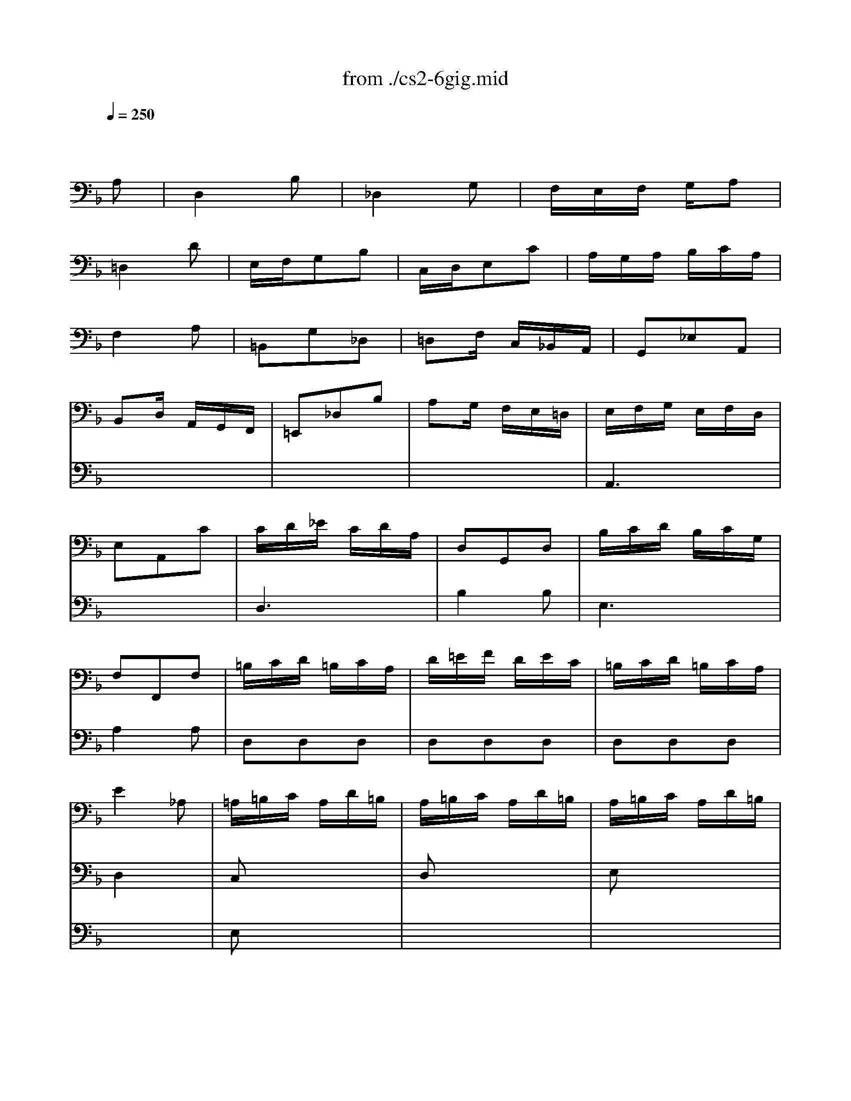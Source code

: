 X: 1
T: from ./cs2-6gig.mid
M: 3/8
L: 1/16
Q:1/4=250
K:F % 1 flats
% untitled
% A
% *
% A'
% B
% B'
V:1
% Solo Cello
%%MIDI program 42
x4
% untitled
A,2| \
% A
D,4B,2| \
_D,4G,2| \
F,E,F, G,A,2|
=D,4D2| \
E,F,G,2B,2| \
C,D,E,2C2| \
A,G,A, B,CA,|
F,4A,2| \
=B,,2G,2_D,2| \
=D,2F, C,_B,,A,,| \
G,,2_E,2A,,2|
B,,2D, A,,G,,F,,| \
=E,,2_D,2B,2| \
A,2G, F,E,=D,| \
E,F,G, E,F,D,|
E,2A,,2C2| \
CD_E CDA,| \
D,2G,,2D,2| \
B,CD B,CG,|
F,2F,,2F,2| \
=B,CD =B,CA,| \
D=EF DEC| \
=B,CD =B,CA,|
E4_A,2| \
=A,=B,C A,D=B,| \
A,=B,C A,D=B,| \
A,=B,C A,D=B,|
A,=B,C A,D
% *
=B,| \
F2E DC=B,| \
C,,ED C=B,_A,| \
=A,F,E, D,E,_D,|
A,,4A,2| \
% A'
=D,4_B,2| \
_D,4G,2| \
F,E,F, G,A,2|
=D,4D2| \
E,F,G,2B,2| \
C,D,E,2C2| \
A,G,A, B,CA,|
F,4A,2| \
=B,,2G,2_D,2| \
=D,2F, C,_B,,A,,| \
G,,2_E,2A,,2|
B,,2D, A,,G,,F,,| \
=E,,2_D,2B,2| \
A,2G, F,E,=D,| \
E,F,G, E,F,D,|
E,2A,,2C2| \
CD_E CDA,| \
D,2G,,2D,2| \
B,CD B,CG,|
F,2F,,2F,2| \
=B,CD =B,CA,| \
D=EF DEC| \
=B,CD =B,CA,|
E4_A,2| \
=A,=B,C A,D=B,| \
A,=B,C A,D=B,| \
A,=B,C A,D=B,|
A,=B,C A,D=B,| \
F2E DC=B,| \
C,,ED C=B,_A,| \
=A,F,E, D,E,_D,|
A,,4C2| \
% B
F,4=D2| \
E,4_B,2| \
A,G,A, B,C2|
F,4A,2| \
D,E,F, D,C,=B,,| \
G,A,G, F,E,D,| \
E,D,E, F,G,E,|
C,4E,2| \
_G,=G,A, C,_B,,A,,| \
B,,D,G, B,,A,,G,,| \
_G,,A,,C, _E,D,C,|
B,,A,,B,, D,=G,B,| \
_A,G,_A, _G,=G,_E| \
D,2G,2_G,2| \
=G,_E,D, C,D,B,,|
G,,4B,2| \
=E,F,G, E,F,D,| \
C,D,E, C,D,B,,| \
=A,,B,,C, A,,B,,G,,|
F,,4A,2| \
D,E,F, D,E,C,| \
B,,C,D, B,,C,A,,| \
G,,A,,B,, G,,A,,F,,|
E,,4G,2| \
A,,=B,,_D, =D,E,G,| \
F,G,A, _D=DF,| \
E,F,G, A,_B,D,|
_D,=D,E, A,,B,,G,,| \
D,E,F, D,G,E,| \
D,E,F, D,G,E,| \
D,E,F, D,G,E,|
D,E,F, D,G,E,| \
_D,B,A, G,F,E,| \
F,,A,G, F,E,_D,| \
=D,B,,A,, G,,A,,F,,|
D,,A,,D, E,F,D,| \
_E,F,G, _E,F,D,| \
G,A,B, G,A,F,| \
_E,F,G, _E,F,D,|
=E,4x2| \
x6| \
x6| \
x6|
x4C2| \
% B'
F,4D2| \
E,4B,2| \
A,G,A, B,C2|
F,4A,2| \
D,E,F, D,C,=B,,| \
G,A,G, F,E,D,| \
E,D,E, F,G,E,|
C,4E,2| \
_G,=G,A, C,_B,,A,,| \
B,,D,G, B,,A,,G,,| \
_G,,A,,C, _E,D,C,|
B,,A,,B,, D,=G,B,| \
_A,G,_A, _G,=G,_E| \
D,2G,2_G,2| \
=G,_E,D, C,D,B,,|
G,,4B,2| \
=E,F,G, E,F,D,| \
C,D,E, C,D,B,,| \
=A,,B,,C, A,,B,,G,,|
F,,4A,2| \
D,E,F, D,E,C,| \
B,,C,D, B,,C,A,,| \
G,,A,,B,, G,,A,,F,,|
E,,4G,2| \
A,,=B,,_D, =D,E,G,| \
F,G,A, _D=DF,| \
E,F,G, A,_B,D,|
_D,=D,E, A,,B,,G,,| \
D,E,F, D,G,E,| \
D,E,F, D,G,E,| \
D,E,F, D,G,E,|
D,E,F, D,G,E,| \
_D,B,A, G,F,E,| \
F,,A,G, F,E,_D,| \
=D,B,,A,, G,,A,,F,,|
D,,A,,D, E,F,D,| \
_E,F,G, _E,F,D,| \
G,A,B, G,A,F,| \
_E,F,G, _E,F,D,|
=E,4
V:2
% --------------------------------------
%%MIDI program 42
x6| \
x6| \
x6| \
x6|
x6| \
x6| \
x6| \
x6|
x6| \
x6| \
x6| \
x6|
x6| \
x6| \
x6| \
% untitled
% A
A,,6|
x6| \
D,6| \
B,4B,2| \
E,6|
A,4A,2| \
D,2D,2D,2| \
D,2D,2D,2| \
D,2D,2D,2|
D,4x2| \
C,2x4| \
D,2x4| \
E,2x4|
F,2x4| \
% *
_A,2x4| \
x6| \
x6|
x6| \
x6| \
x6| \
x6|
x6| \
x6| \
x6| \
x6|
x6| \
x6| \
x6| \
x6|
x6| \
x6| \
x6| \
% A'
=A,,6|
x6| \
D,6| \
B,4B,2| \
E,6|
A,4A,2| \
D,2D,2D,2| \
D,2D,2D,2| \
D,2D,2D,2|
D,4x2| \
C,2x4| \
D,2x4| \
E,2x4|
F,2x4| \
_A,2x4| \
x6| \
x6|
x6| \
x6| \
x6| \
x6|
x6| \
x6| \
x6| \
x6|
x6| \
x6| \
x6| \
x6|
x6| \
x6| \
x6| \
x6|
x6| \
% B
B,4x2| \
x6| \
x6|
x6| \
=A,4x2| \
x6| \
x6|
x6| \
x6| \
x6| \
x6|
x6| \
F,,2x4| \
G,,2x4| \
A,,2x4|
B,,2x4| \
x6| \
x6| \
x6|
x6| \
G,,2G,,2G,,2| \
G,,2G,,2G,,2| \
G,,2G,,2G,,2|
G,,4x2| \
x6| \
x6| \
x6|
x6| \
x6| \
x6| \
x6|
x6| \
x6| \
x6| \
x6|
x6| \
x6| \
x6| \
x6|
x6| \
x6| \
x6| \
x6|
x6| \
% B'
B,4x2| \
x6| \
x6|
x6| \
A,4x2| \
x6| \
x6|
x6| \
x6| \
x6| \
x6|
x6| \
F,,2x4| \
G,,2x4| \
A,,2x4|
B,,2x4| \
x6| \
x6| \
x6|
x6| \
G,,2G,,2G,,2| \
G,,2G,,2G,,2| \
G,,2G,,2G,,2|
G,,4
V:3
% Johann Sebastian Bach  (1685-1750)
%%MIDI program 42
x6| \
x6| \
x6| \
x6|
x6| \
x6| \
x6| \
x6|
x6| \
x6| \
x6| \
x6|
x6| \
x6| \
x6| \
x6|
x6| \
x6| \
x6| \
x6|
x6| \
x6| \
x6| \
x6|
x6| \
% untitled
% A
E,2x4| \
x6| \
x6|
x6| \
x6| \
x6| \
x6|
x6| \
x6| \
x6| \
x6|
x6| \
x6| \
x6| \
x6|
x6| \
x6| \
x6| \
x6|
x6| \
x6| \
x6| \
x6|
x6| \
x6| \
x6| \
x6|
x6| \
x6| \
x6| \
x6|
x6| \
% *
% A'
E,2x4| \
x6| \
x6|
x6| \
x6| \
x6| \
x6|
x6| \
x6| \
x6| \
x6|
x6| \
x6| \
x6| \
x6|
x6| \
x6| \
x6| \
x6|
x6| \
x6| \
x6| \
x6|
x6| \
x6| \
x6| \
x6|
x6| \
x6| \
x6| \
x6|
x6| \
x6| \
x6| \
x6|
x6| \
% B
A,,2x4| \
x6| \
x6|
x6| \
x6| \
x6| \
x6|
x6| \
x6| \
x6| \
x6|
_D4=DC| \
B,A,G, F,E,D,| \
_D,=B,,A,, G,,F,,E,,| \
=D,,F,,A,, D,F,A,|
D4x2| \
x6| \
x6| \
x6|
x6| \
x6| \
x6| \
x6|
x6| \
x6| \
x6| \
x6|
x6| \
x6| \
x6| \
x6|
x6| \
x6| \
x6| \
x6|
x6| \
x6| \
x6| \
x6|
x6| \
x6| \
x6| \
x6|
x6| \
% B'
A,,2x4| \
x6| \
x6|
x6| \
x6| \
x6| \
x6|
x6| \
x6| \
x6| \
x6|
_D4=DC| \
_B,A,G, F,E,D,| \
_D,=B,,A,, G,,F,,E,,| \
=D,,F,,A,, D,F,A,|
D4
% Six Suites for Solo Cello
% --------------------------------------
% Suite No. 2 in D minor - BWV 1008
% 6th Movement: Gigue
% --------------------------------------
% Sequenced with Cakewalk Pro Audio by
% David J. Grossman - dave@unpronounceable.com
% This and other Bach MIDI files can be found at:
% Dave's J.S. Bach Page
% http://www.unpronounceable.com/bach
% --------------------------------------
% Original Filename: cs2-6gig.mid
% Last Modified: February 22, 1997
